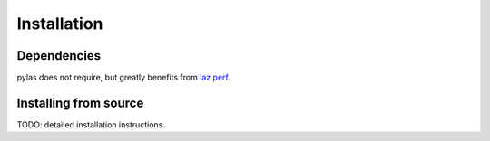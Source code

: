============
Installation
============

Dependencies
============

pylas does not require, but greatly benefits from `laz perf`_.

.. _laz perf: https://github.com/hobu/laz-perf  


Installing from source
======================

TODO: detailed installation instructions